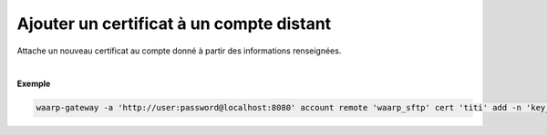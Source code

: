 =========================================
Ajouter un certificat à un compte distant
=========================================

.. program:: waarp-gateway account remote cert add

.. describe:: waarp-gateway account remote <PARTNER> cert <LOGIN> add

Attache un nouveau certificat au compte donné à partir des informations renseignées.

.. option:: -n <NAME>, --name=<NAME>

   Le nom du certificat. Doit être unique pour le compte concerné.

.. option:: -c <CERT>, --certificate=<CERT>

   Le chemin vers le fichier contenant le certificat TLS du compte, avec
   la chaîne de certification complète en format PEM.

.. option:: -p <PRIV_KEY>, --private_key=<PRIV_KEY>

   Le chemin vers le fichier contenant la clé privée (TLS ou SSH) du compte,
   en format PEM.

|

**Exemple**

.. code-block:: shell

   waarp-gateway -a 'http://user:password@localhost:8080' account remote 'waarp_sftp' cert 'titi' add -n 'key_titi' -p './titi.key'
